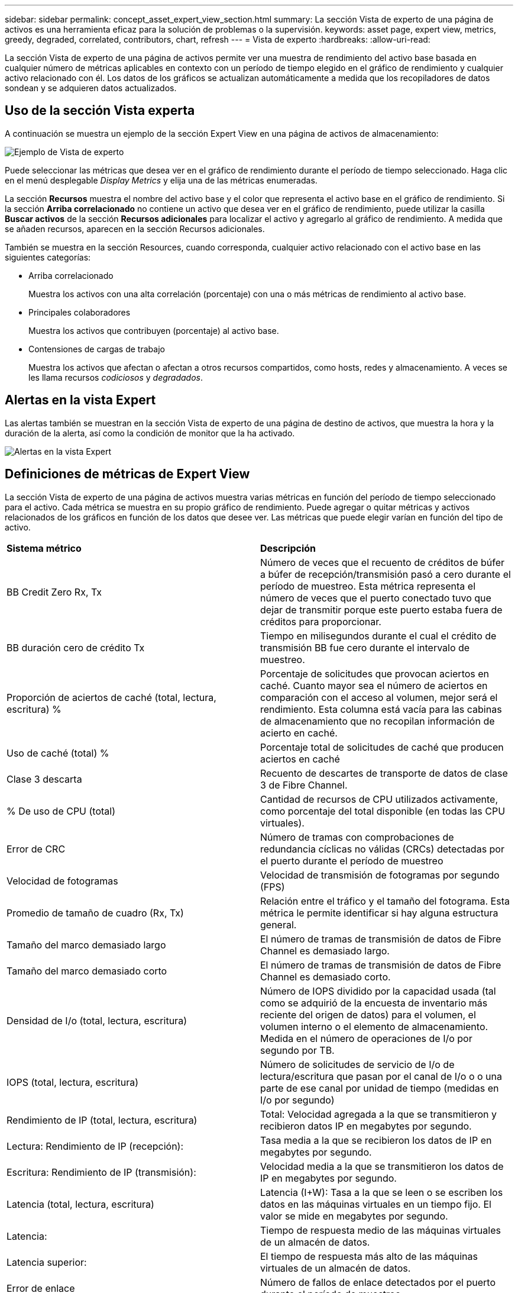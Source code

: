 ---
sidebar: sidebar 
permalink: concept_asset_expert_view_section.html 
summary: La sección Vista de experto de una página de activos es una herramienta eficaz para la solución de problemas o la supervisión. 
keywords: asset page, expert view, metrics, greedy, degraded, correlated, contributors, chart, refresh 
---
= Vista de experto
:hardbreaks:
:allow-uri-read: 


[role="lead"]
La sección Vista de experto de una página de activos permite ver una muestra de rendimiento del activo base basada en cualquier número de métricas aplicables en contexto con un período de tiempo elegido en el gráfico de rendimiento y cualquier activo relacionado con él. Los datos de los gráficos se actualizan automáticamente a medida que los recopiladores de datos sondean y se adquieren datos actualizados.



== Uso de la sección Vista experta

A continuación se muestra un ejemplo de la sección Expert View en una página de activos de almacenamiento:

image:Expert_View_2021.png["Ejemplo de Vista de experto"]

Puede seleccionar las métricas que desea ver en el gráfico de rendimiento durante el período de tiempo seleccionado. Haga clic en el menú desplegable _Display Metrics_ y elija una de las métricas enumeradas.

La sección *Recursos* muestra el nombre del activo base y el color que representa el activo base en el gráfico de rendimiento. Si la sección *Arriba correlacionado* no contiene un activo que desea ver en el gráfico de rendimiento, puede utilizar la casilla *Buscar activos* de la sección *Recursos adicionales* para localizar el activo y agregarlo al gráfico de rendimiento. A medida que se añaden recursos, aparecen en la sección Recursos adicionales.

También se muestra en la sección Resources, cuando corresponda, cualquier activo relacionado con el activo base en las siguientes categorías:

* Arriba correlacionado
+
Muestra los activos con una alta correlación (porcentaje) con una o más métricas de rendimiento al activo base.

* Principales colaboradores
+
Muestra los activos que contribuyen (porcentaje) al activo base.

* Contensiones de cargas de trabajo
+
Muestra los activos que afectan o afectan a otros recursos compartidos, como hosts, redes y almacenamiento. A veces se les llama recursos _codiciosos_ y _degradados_.





== Alertas en la vista Expert

Las alertas también se muestran en la sección Vista de experto de una página de destino de activos, que muestra la hora y la duración de la alerta, así como la condición de monitor que la ha activado.

image:Alerts_In_Expert_View.png["Alertas en la vista Expert"]



== Definiciones de métricas de Expert View

La sección Vista de experto de una página de activos muestra varias métricas en función del período de tiempo seleccionado para el activo. Cada métrica se muestra en su propio gráfico de rendimiento. Puede agregar o quitar métricas y activos relacionados de los gráficos en función de los datos que desee ver. Las métricas que puede elegir varían en función del tipo de activo.

|===


| *Sistema métrico* | *Descripción* 


| BB Credit Zero Rx, Tx | Número de veces que el recuento de créditos de búfer a búfer de recepción/transmisión pasó a cero durante el período de muestreo. Esta métrica representa el número de veces que el puerto conectado tuvo que dejar de transmitir porque este puerto estaba fuera de créditos para proporcionar. 


| BB duración cero de crédito Tx | Tiempo en milisegundos durante el cual el crédito de transmisión BB fue cero durante el intervalo de muestreo. 


| Proporción de aciertos de caché (total, lectura, escritura) % | Porcentaje de solicitudes que provocan aciertos en caché. Cuanto mayor sea el número de aciertos en comparación con el acceso al volumen, mejor será el rendimiento. Esta columna está vacía para las cabinas de almacenamiento que no recopilan información de acierto en caché. 


| Uso de caché (total) % | Porcentaje total de solicitudes de caché que producen aciertos en caché 


| Clase 3 descarta | Recuento de descartes de transporte de datos de clase 3 de Fibre Channel. 


| % De uso de CPU (total) | Cantidad de recursos de CPU utilizados activamente, como porcentaje del total disponible (en todas las CPU virtuales). 


| Error de CRC | Número de tramas con comprobaciones de redundancia cíclicas no válidas (CRCs) detectadas por el puerto durante el período de muestreo 


| Velocidad de fotogramas | Velocidad de transmisión de fotogramas por segundo (FPS) 


| Promedio de tamaño de cuadro (Rx, Tx) | Relación entre el tráfico y el tamaño del fotograma. Esta métrica le permite identificar si hay alguna estructura general. 


| Tamaño del marco demasiado largo | El número de tramas de transmisión de datos de Fibre Channel es demasiado largo. 


| Tamaño del marco demasiado corto | El número de tramas de transmisión de datos de Fibre Channel es demasiado corto. 


| Densidad de I/o (total, lectura, escritura) | Número de IOPS dividido por la capacidad usada (tal como se adquirió de la encuesta de inventario más reciente del origen de datos) para el volumen, el volumen interno o el elemento de almacenamiento. Medida en el número de operaciones de I/o por segundo por TB. 


| IOPS (total, lectura, escritura) | Número de solicitudes de servicio de I/o de lectura/escritura que pasan por el canal de I/o o o una parte de ese canal por unidad de tiempo (medidas en I/o por segundo) 


| Rendimiento de IP (total, lectura, escritura) | Total: Velocidad agregada a la que se transmitieron y recibieron datos IP en megabytes por segundo. 


| Lectura: Rendimiento de IP (recepción): | Tasa media a la que se recibieron los datos de IP en megabytes por segundo. 


| Escritura: Rendimiento de IP (transmisión): | Velocidad media a la que se transmitieron los datos de IP en megabytes por segundo. 


| Latencia (total, lectura, escritura) | Latencia (I+W): Tasa a la que se leen o se escriben los datos en las máquinas virtuales en un tiempo fijo. El valor se mide en megabytes por segundo. 


| Latencia: | Tiempo de respuesta medio de las máquinas virtuales de un almacén de datos. 


| Latencia superior: | El tiempo de respuesta más alto de las máquinas virtuales de un almacén de datos. 


| Error de enlace | Número de fallos de enlace detectados por el puerto durante el período de muestreo. 


| Restablecer Rx, Tx | El número de enlaces de recepción o transmisión se restablece durante el período de muestreo. Esta métrica representa el número de restablecimientos de enlace que emitió el puerto conectado a este puerto. 


| Uso de memoria (total) % | Umbral de la memoria utilizada por el host. 


| R/W parcial (total) % | Número total de veces que una operación de lectura/escritura cruza un límite de franja en cualquier módulo de disco en una LUN RAID 5, RAID 1/0 o RAID 0 en general, los pasos de franja no son beneficiosos, ya que cada uno requiere un I/o adicional Un porcentaje bajo indica un tamaño de elemento de franja eficiente y es un indicador de alineación incorrecta de un volumen (o un LUN de NetApp). Para CLARiiON, este valor es el número de cruces de franja dividido por el número total de IOPS. 


| Errores de puerto | Informe de errores de puerto durante el período de muestreo/período de tiempo dado. 


| Recuento de pérdidas de señal | Número de errores de pérdida de señal. Si se produce un error de pérdida de señal, no hay conexión eléctrica y existe un problema físico. 


| Tasa de intercambio (tasa total, tasa en tasa, tasa de salida) | Velocidad a la que se cambia la memoria, hacia fuera o ambos desde el disco a la memoria activa durante el período de muestreo. Este contador se aplica a las máquinas virtuales. 


| Número de pérdidas de sincronización | Cantidad de errores de pérdida de sincronización. Si se produce un error de pérdida de sincronización, el hardware no puede detectar el tráfico ni bloquearlo. Es posible que todos los equipos no utilicen la misma velocidad de datos, o que la óptica o las conexiones físicas puedan ser de mala calidad. El puerto debe resincronizar después de cada uno de estos errores, lo que afecta al rendimiento del sistema. Se mide en KB/s. 


| Rendimiento (total, lectura, escritura) | Velocidad a la que se transmiten, reciben o ambos datos en un tiempo fijo en respuesta a las solicitudes de servicio de I/o (medidas en MB por segundo). 


| Tiempo de espera descartar tramas - Tx | Recuento de tramas de transmisión descartadas causadas por el tiempo de espera. 


| Velocidad de tráfico (total, lectura, escritura) | Tráfico transmitido, recibido o ambos recibidos durante el período de muestreo, en mebibytes por segundo. 


| Utilización del tráfico (total, lectura, escritura) | Relación entre el tráfico recibido/transmitido/total y la capacidad de recepción/transmisión/total durante el período de muestreo. 


| Porcentaje de utilización (total, lectura, escritura | Porcentaje del ancho de banda disponible utilizado para la transmisión (Tx) y la recepción (Rx). 


| Escritura pendiente (total) | Número de solicitudes de servicio I/o de escritura pendientes. 
|===


== Uso de la sección Vista experta

La sección Vista de experto le permite ver gráficos de rendimiento de un activo basados en cualquier número de métricas aplicables durante un período de tiempo elegido y agregar activos relacionados para comparar y contrastar el rendimiento de activos y activos relacionados durante diferentes períodos de tiempo.

.Pasos
. Localice una página de activos realizando una de las siguientes acciones:
+
** Busque y seleccione un activo específico.
** Seleccione un activo en el widget de consola.
** Consulte un conjunto de activos y seleccione uno en la lista de resultados.
+
Aparece la página Asset. De forma predeterminada, el gráfico de rendimiento muestra dos métricas para el período de tiempo seleccionado para la página del activo. Por ejemplo, para un almacenamiento, el gráfico de rendimiento muestra la latencia y el total de IOPS de forma predeterminada. La sección Resources muestra el nombre del recurso y una sección de recursos adicionales, que le permiten buscar activos. Dependiendo del activo, también puede ver los activos en las secciones correlacionadas Top, contribuidor Top, avaricioso y degraded. Si no hay activos relevantes para estas secciones, no se mostrarán.



. Puede agregar un gráfico de rendimiento para una métrica haciendo clic en *Mostrar métricas* y seleccionando las métricas que desea visualizar.
+
Se muestra un gráfico independiente para cada métrica seleccionada. El gráfico muestra los datos del período de tiempo seleccionado. Puede cambiar el período de tiempo haciendo clic en otro período de tiempo en la esquina superior derecha de la página del activo o haciendo zoom en cualquier gráfico.

+
Haga clic en *Mostrar métricas* para anular la selección de cualquier gráfico. El gráfico de rendimiento de la métrica se elimina de la vista Expert.

. Puede colocar el cursor sobre el gráfico y cambiar los datos de métrica que se muestran para ese gráfico haciendo clic en cualquiera de los siguientes, dependiendo del activo:
+
** Read, Write o total
** TX, Rx o total
+
Total es el valor predeterminado.

+
Puede arrastrar el cursor sobre los puntos de datos del gráfico para ver cómo cambia el valor de la métrica en el período de tiempo seleccionado.



. En la sección Resources, puede añadir cualquier activo relacionado a los gráficos de rendimiento:
+
** Puede seleccionar un activo relacionado en las secciones * Top correlated*, *Top Contributors*, *greedy* y *degraded* para agregar datos de ese activo al gráfico de rendimiento de cada métrica seleccionada.
+
Después de seleccionar el activo, aparece un bloque de color junto al activo para indicar el color de sus puntos de datos en el gráfico.



. Haga clic en *Ocultar recursos* para ocultar el panel de recursos adicionales. Haga clic en *Recursos* para mostrar el panel.
+
** Para cualquier activo mostrado, puede hacer clic en el nombre del activo para mostrar su página de activo, o puede hacer clic en el porcentaje que el activo correlaciona o contribuye con el activo base para ver más información acerca de la relación del activo con el activo base.
+
Por ejemplo, al hacer clic en el porcentaje vinculado junto a un activo correlacionado superior se muestra un mensaje informativo que compara el tipo de correlación que tiene el activo base.

** Si la sección correlación superior no contiene un activo que desea mostrar en un gráfico de rendimiento con fines de comparación, puede utilizar el cuadro Buscar activos de la sección Recursos adicionales para localizar otros activos.




Después de seleccionar un activo, este se muestra en la sección de recursos adicionales. Cuando ya no desee ver información sobre el activo, haga clic en el icono de papelera para eliminarlo.
